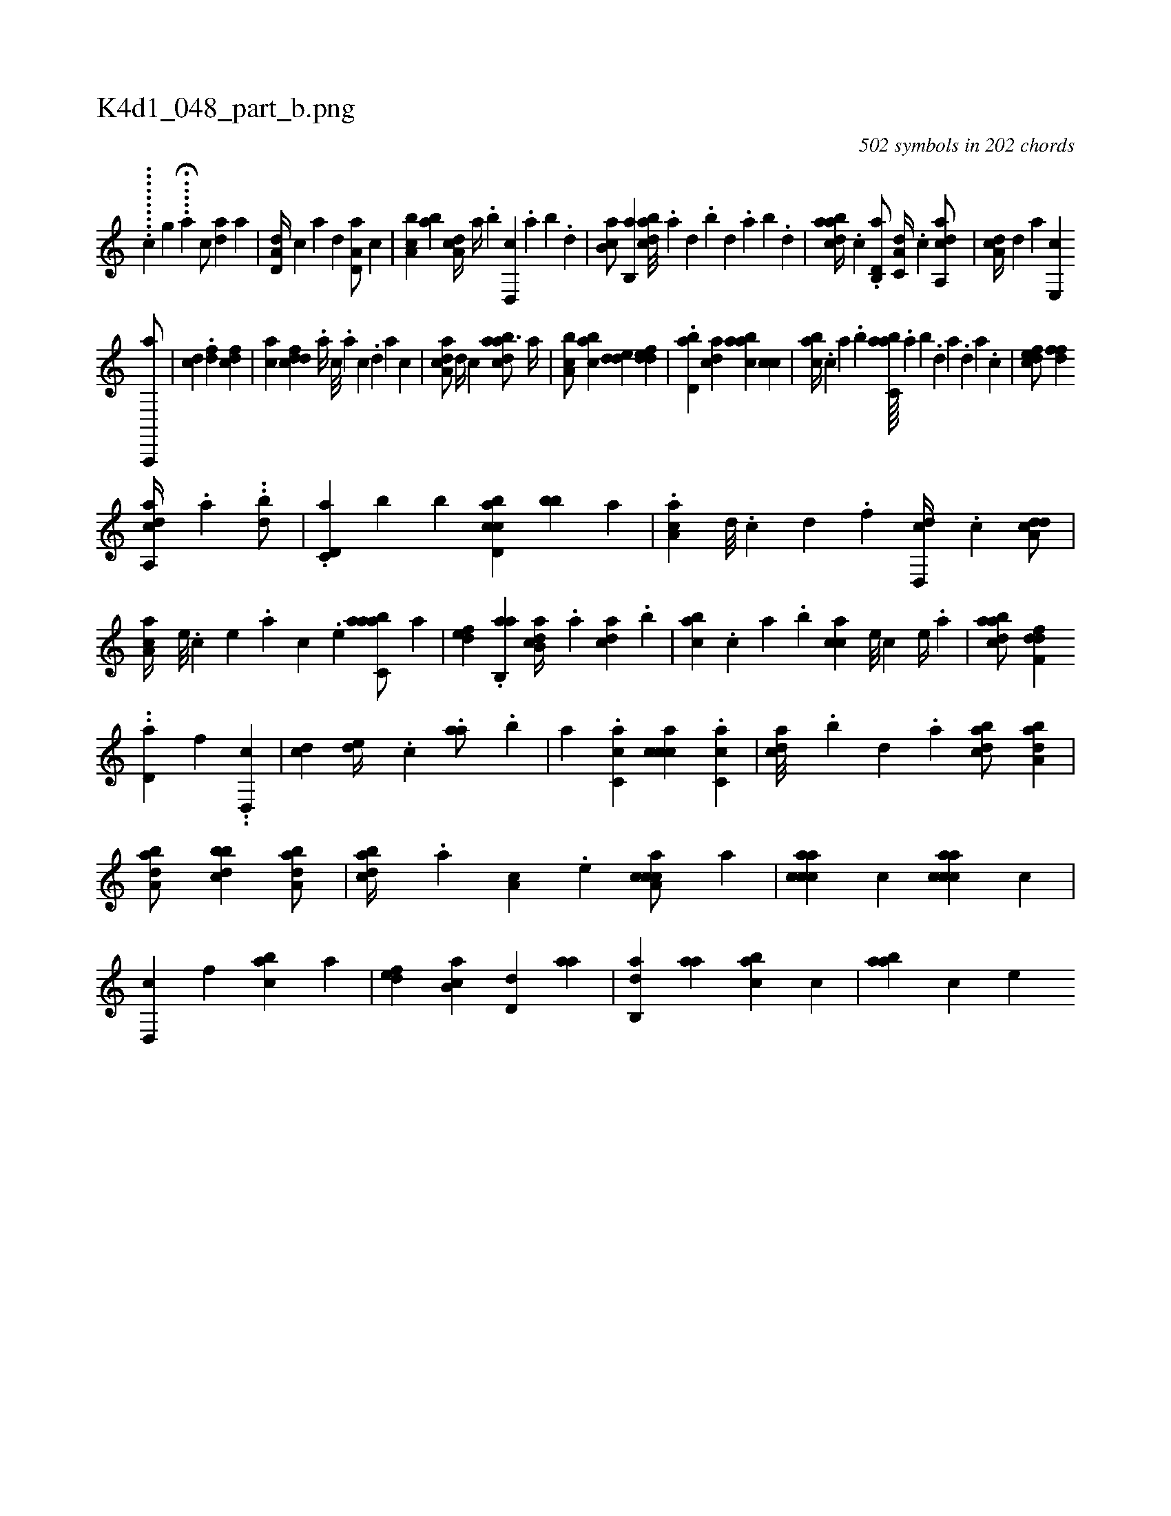X:1
%
%%titleleft true
%%tabaddflags 0
%%tabrhstyle grid
%
T:K4d1_048_part_b.png
C:502 symbols in 202 chords
L:1/4
K:italiantab
%
..........[,,,,,,c] [,,,,,,g] .....H[a] [,,,c/] [,,,,h] [,,da] [,,,a] |\
	[a,d,d//] [,,,,c] [,,,,a] [,,,,,d] [a,d,a/] [,,,c] |\
	[a,bc] [,ab] [,da,c//] [,a//] .[,b] [,d,,c] .[,a] [,b] .[,d] |\
	[,b,ca/] [,b,,a] [,bdca///] .[,a] [,,d] .[,,b] [,,d] .[,a] [,b] .[,d] |\
	[abdca//] .[c] .[d,b,,a/] [,a,c,d//] .[c] [aa,,cd/] |\
	[,,da,c//] [,,,,,d] [,,,,a] [,e,,c] 
%
[a,,,,a/] |\
	[,,,dc] .[,,,,df] [,,,cdf] |\
	[,,,ac] [,,dcdf] [,#y] .[,,,a//] [,,c///] .[,,a] [,,c] .[,,d] [,,a] [,,c] |\
	[a,dca/] [,,,,d//] [,,,,c] [abdca3/4] [,,,a//] |\
	[a,bc/] [,abc] [,dde] [,ddef] |\
	.[,bd,a] [,,dca] [,aabc] [,,,cc] |\
	[,,abc//] .[,,,c] [,a] .[,,,b] [,abc,a////] .[,,a] [,,b] .[,,d] [,a] .[,,d] [,a] .[,c] |\
	[,dfec/] [,,,,#y] [,dff] 
%
[aa,,cd//] .[,,a] ..[,bd/] |\
	.[c,d,a] [,,b] [,,,b] [d,bcca] [#y,bb#y] [,a] |\
	.[ca,a] [d///] .[c] [d] .[f] [d,,cd//] .[c] [a,dcd/] |\
	[,aa,c//] [,e///] .[,c] [,e] .[a] [,c] .[,e] [aabc,a/] [a] |\
	[,,def] .[,ab,,a] [,ab,cd//] .[,,a] [,,dca] .[,,b] |\
	[,,abc] .[,,,c] [,a] .[,,,b] [,,,cac] [,,,,,#y] [,,e///] [,,c] [,,e//] .[,a] |\
	[,abacd/] [,dff,d] 
%
..[,,d,a] [,,,f] ..[,d,,c] |\
	[,,,cd] [,,de//] .[,,,c] .[,aa/] .[,,,b] |\
	[,a] .[,,cc,a] [,,ccca] .[,,cc,a] |\
	[,,dca///] .[,,b] [,,d] .[,a] [,bdca/] [,aba,d1] |\
	[,aba,d/] [,bbcd1] [,aba,d/] |\
	[,bdca//] .[,,a] [a,c] .[,,e] [a,ccca/] [a] |\
	[,accca] [,,,c] [aaccc] [,,,c] |\
	[,d,,c] [,,f] [,abc] [,a] |\
	[,,def] [,ab,c] [,,d,d] [,,aa] |\
	[,ab,,d] [,,aa] [,abc] [,,,c] |\
	[,aabh//] [,,,c] [,,,,e] 
% number of items: 502


